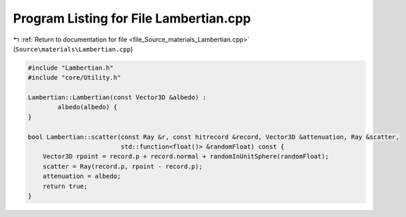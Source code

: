 
.. _program_listing_file_Source_materials_Lambertian.cpp:

Program Listing for File Lambertian.cpp
=======================================

|exhale_lsh| :ref:`Return to documentation for file <file_Source_materials_Lambertian.cpp>` (``Source\materials\Lambertian.cpp``)

.. |exhale_lsh| unicode:: U+021B0 .. UPWARDS ARROW WITH TIP LEFTWARDS

.. code-block:: cpp

   #include "Lambertian.h"
   #include "core/Utility.h"
   
   Lambertian::Lambertian(const Vector3D &albedo) :
           albedo(albedo) {
   }
   
   bool Lambertian::scatter(const Ray &r, const hitrecord &record, Vector3D &attenuation, Ray &scatter,
                            std::function<float()> &randomFloat) const {
       Vector3D rpoint = record.p + record.normal + randomInUnitSphere(randomFloat);
       scatter = Ray(record.p, rpoint - record.p);
       attenuation = albedo;
       return true;
   }
